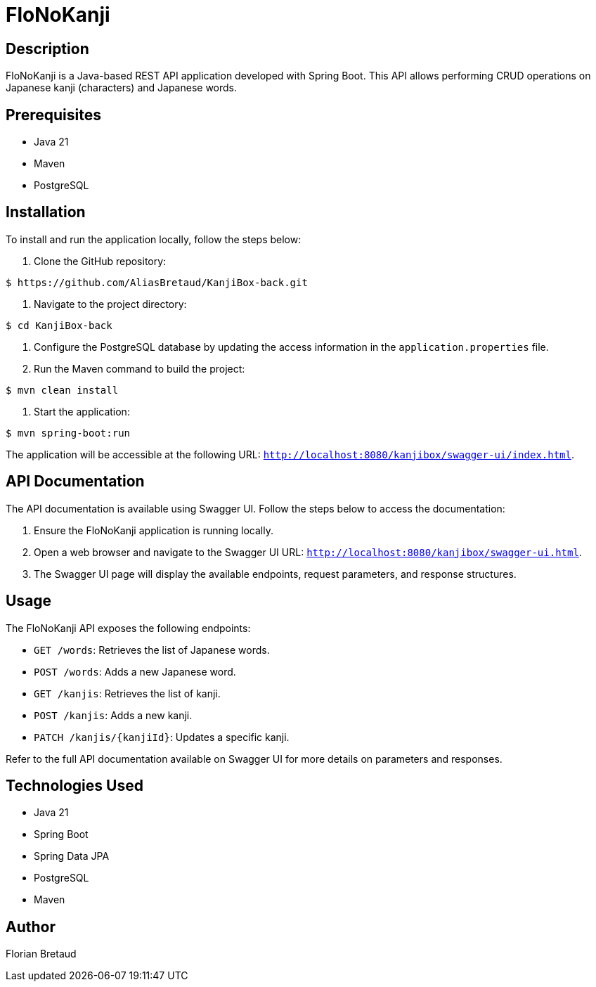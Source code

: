 = FloNoKanji

== Description

FloNoKanji is a Java-based REST API application developed with Spring Boot. This API allows performing CRUD operations on Japanese kanji (characters) and Japanese words.

== Prerequisites

- Java 21
- Maven
- PostgreSQL

== Installation

To install and run the application locally, follow the steps below:

1. Clone the GitHub repository:

[source,shell]
----
$ https://github.com/AliasBretaud/KanjiBox-back.git
----

2. Navigate to the project directory:

[source,shell]
----
$ cd KanjiBox-back
----

3. Configure the PostgreSQL database by updating the access information in the `application.properties` file.

4. Run the Maven command to build the project:

[source,shell]
----
$ mvn clean install
----

5. Start the application:

[source,shell]
----
$ mvn spring-boot:run
----

The application will be accessible at the following URL: `http://localhost:8080/kanjibox/swagger-ui/index.html`.

== API Documentation

The API documentation is available using Swagger UI. Follow the steps below to access the documentation:

1. Ensure the FloNoKanji application is running locally.

2. Open a web browser and navigate to the Swagger UI URL: `http://localhost:8080/kanjibox/swagger-ui.html`.

3. The Swagger UI page will display the available endpoints, request parameters, and response structures.

== Usage

The FloNoKanji API exposes the following endpoints:

- `GET /words`: Retrieves the list of Japanese words.
- `POST /words`: Adds a new Japanese word.
- `GET /kanjis`: Retrieves the list of kanji.
- `POST /kanjis`: Adds a new kanji.
- `PATCH /kanjis/{kanjiId}`: Updates a specific kanji.

Refer to the full API documentation available on Swagger UI for more details on parameters and responses.

== Technologies Used

- Java 21
- Spring Boot
- Spring Data JPA
- PostgreSQL
- Maven

== Author

Florian Bretaud


